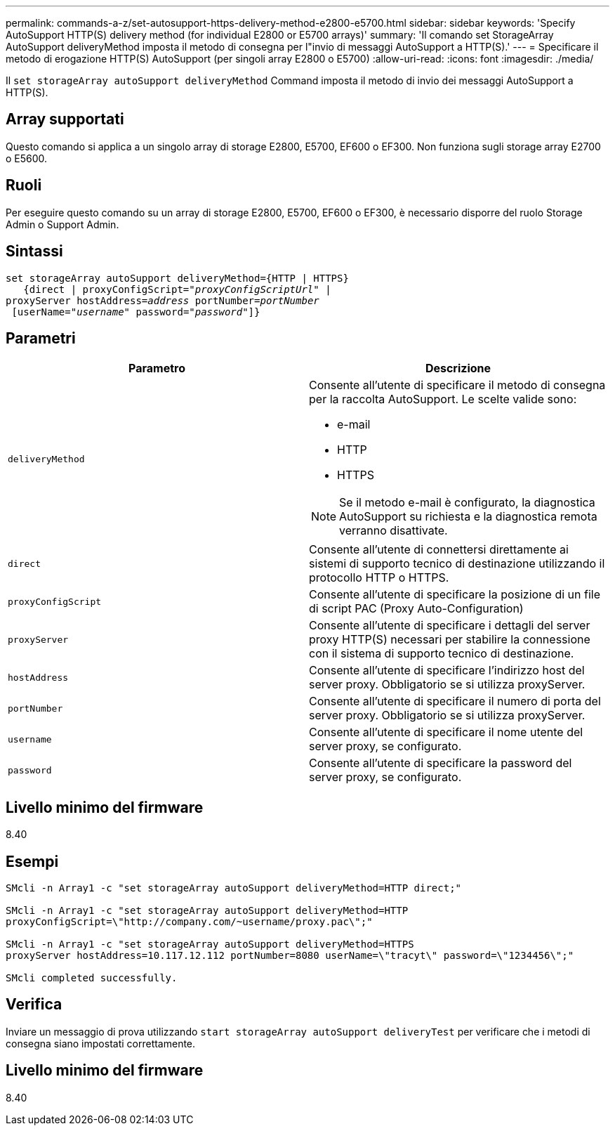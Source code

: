 ---
permalink: commands-a-z/set-autosupport-https-delivery-method-e2800-e5700.html 
sidebar: sidebar 
keywords: 'Specify AutoSupport HTTP(S) delivery method (for individual E2800 or E5700 arrays)' 
summary: 'Il comando set StorageArray AutoSupport deliveryMethod imposta il metodo di consegna per l"invio di messaggi AutoSupport a HTTP(S).' 
---
= Specificare il metodo di erogazione HTTP(S) AutoSupport (per singoli array E2800 o E5700)
:allow-uri-read: 
:icons: font
:imagesdir: ./media/


[role="lead"]
Il `set storageArray autoSupport deliveryMethod` Command imposta il metodo di invio dei messaggi AutoSupport a HTTP(S).



== Array supportati

Questo comando si applica a un singolo array di storage E2800, E5700, EF600 o EF300. Non funziona sugli storage array E2700 o E5600.



== Ruoli

Per eseguire questo comando su un array di storage E2800, E5700, EF600 o EF300, è necessario disporre del ruolo Storage Admin o Support Admin.



== Sintassi

[listing, subs="+macros"]
----

set storageArray autoSupport deliveryMethod={HTTP | HTTPS}
   {direct | proxyConfigScript=pass:quotes["_proxyConfigScriptUrl_"] |
proxyServer hostAddress=pass:quotes[_address_] portNumber=pass:quotes[_portNumber_]
 [userName=pass:quotes["_username_"] password=pass:quotes["_password_"]]}
----


== Parametri

[cols="2*"]
|===
| Parametro | Descrizione 


 a| 
`deliveryMethod`
 a| 
Consente all'utente di specificare il metodo di consegna per la raccolta AutoSupport. Le scelte valide sono:

* e-mail
* HTTP
* HTTPS


[NOTE]
====
Se il metodo e-mail è configurato, la diagnostica AutoSupport su richiesta e la diagnostica remota verranno disattivate.

====


 a| 
`direct`
 a| 
Consente all'utente di connettersi direttamente ai sistemi di supporto tecnico di destinazione utilizzando il protocollo HTTP o HTTPS.



 a| 
`proxyConfigScript`
 a| 
Consente all'utente di specificare la posizione di un file di script PAC (Proxy Auto-Configuration)



 a| 
`proxyServer`
 a| 
Consente all'utente di specificare i dettagli del server proxy HTTP(S) necessari per stabilire la connessione con il sistema di supporto tecnico di destinazione.



 a| 
`hostAddress`
 a| 
Consente all'utente di specificare l'indirizzo host del server proxy. Obbligatorio se si utilizza proxyServer.



 a| 
`portNumber`
 a| 
Consente all'utente di specificare il numero di porta del server proxy. Obbligatorio se si utilizza proxyServer.



 a| 
`username`
 a| 
Consente all'utente di specificare il nome utente del server proxy, se configurato.



 a| 
`password`
 a| 
Consente all'utente di specificare la password del server proxy, se configurato.

|===


== Livello minimo del firmware

8.40



== Esempi

[listing]
----

SMcli -n Array1 -c "set storageArray autoSupport deliveryMethod=HTTP direct;"

SMcli -n Array1 -c "set storageArray autoSupport deliveryMethod=HTTP
proxyConfigScript=\"http://company.com/~username/proxy.pac\";"

SMcli -n Array1 -c "set storageArray autoSupport deliveryMethod=HTTPS
proxyServer hostAddress=10.117.12.112 portNumber=8080 userName=\"tracyt\" password=\"1234456\";"

SMcli completed successfully.
----


== Verifica

Inviare un messaggio di prova utilizzando `start storageArray autoSupport deliveryTest` per verificare che i metodi di consegna siano impostati correttamente.



== Livello minimo del firmware

8.40
